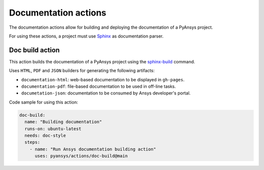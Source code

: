 Documentation actions
=====================

The documentation actions allow for building and deploying the documentation of
a PyAnsys project.

For using these actions, a project must use `Sphinx <https://www.sphinx-doc.org/en/master/>`_
as documentation parser.


Doc build action
----------------
This action builds the documentation of a PyAnsys project using the
`sphinx-build <https://www.sphinx-doc.org/en/master/man/sphinx-build.html>`_
command. 

Uses ``HTML``, ``PDF`` and ``JSON`` builders for generating the following
artifacts:

* ``documentation-html``: web-based documentation to be displayed in ``gh-pages``.
* ``documentation-pdf``: file-based documentation to be used in off-line tasks.
* ``documetation-json``: documentation to be consumed by Ansys developer's portal.

.. jinja:: doc-build

    {{ inputs_table }}

Code sample for using this action:

.. code-block:: yaml

    doc-build:
      name: "Building documentation"
      runs-on: ubuntu-latest
      needs: doc-style
      steps:
        - name: "Run Ansys documentation building action"
          uses: pyansys/actions/doc-build@main
